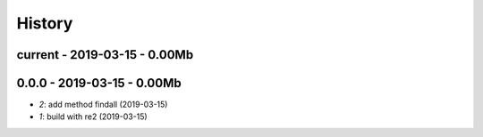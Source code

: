

.. _l-HISTORY:

=======
History
=======

current - 2019-03-15 - 0.00Mb
=============================


0.0.0 - 2019-03-15 - 0.00Mb
===========================

* `2`: add method findall (2019-03-15)
* `1`: build with re2 (2019-03-15)
